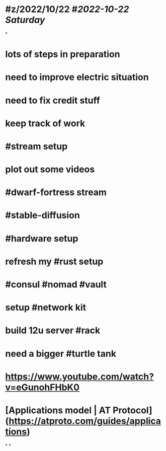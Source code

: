 * #z/2022/10/22 #[[2022-10-22 Saturday]]
*
* lots of steps in preparation
* need to improve electric situation
* need to fix credit stuff
* keep track of work
* #stream setup
* plot out some videos
* #dwarf-fortress stream
* #stable-diffusion
* #hardware setup
* refresh my #rust setup
* #consul #nomad #vault
* setup #network kit
* build 12u server #rack
* need a bigger #turtle tank
* https://www.youtube.com/watch?v=eGunohFHbK0
* [Applications model | AT Protocol](https://atproto.com/guides/applications)
*
*